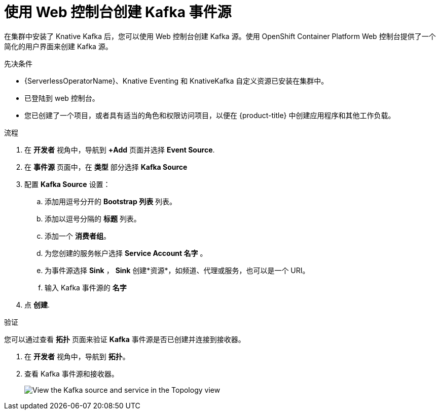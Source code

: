 // Module included in the following assemblies:
//
// * serverless/develop/serverless-kafka-developer.adoc

:_content-type: PROCEDURE
[id="serverless-kafka-source-odc_{context}"]
=  使用 Web 控制台创建 Kafka 事件源

在集群中安装了 Knative Kafka 后，您可以使用 Web 控制台创建 Kafka 源。使用 OpenShift Container Platform Web 控制台提供了一个简化的用户界面来创建 Kafka 源。

.先决条件

* {ServerlessOperatorName}、Knative Eventing 和 KnativeKafka 自定义资源已安装在集群中。
* 已登陆到 web 控制台。
* 您已创建了一个项目，或者具有适当的角色和权限访问项目，以便在 {product-title} 中创建应用程序和其他工作负载。

.流程

. 在 *开发者* 视角中，导航到 *+Add* 页面并选择 *Event Source*.
. 在  *事件源* 页面中，在 *类型* 部分选择  *Kafka Source*
. 配置 *Kafka Source* 设置：
.. 添加用逗号分开的 *Bootstrap 列表* 列表。
.. 添加以逗号分隔的 *标题* 列表。
.. 添加一个 *消费者组*。
.. 为您创建的服务帐户选择 *Service Account 名字* 。
.. 为事件源选择 *Sink* ， *Sink* 创建*资源*，如频道、代理或服务，也可以是一个 URI。
.. 输入 Kafka 事件源的 *名字*
. 点 *创建*.

.验证

您可以通过查看 *拓扑* 页面来验证 *Kafka* 事件源是否已创建并连接到接收器。

. 在 *开发者* 视角中，导航到 *拓扑*。
. 查看 Kafka 事件源和接收器。
+
image::verify-kafka-ODC.png[View the Kafka source and service in the Topology view]
